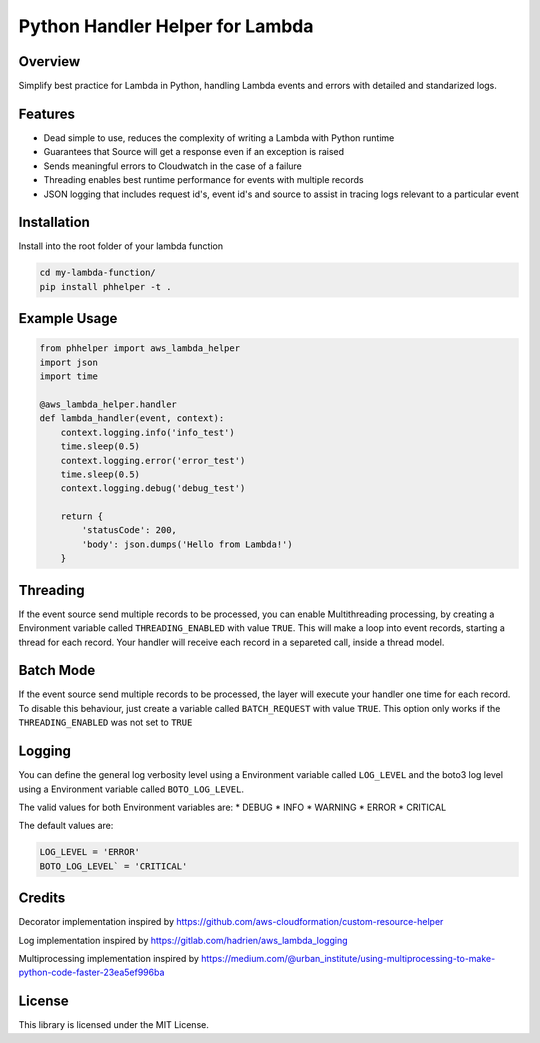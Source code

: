 Python Handler Helper for Lambda
=========================

.. image:: https://readthedocs.org/projects/phhelper/badge/?version=latest
   :target: https://phhelper.readthedocs.io/?badge=latest
   :alt: Documentation Status

.. image:: https://travis-ci.com/lhgomes/phhelper.svg?branch=master
    :target: https://travis-ci.com/lhgomes/phhelper

.. image:: https://badge.fury.io/py/phhelper.svg
    :target: https://badge.fury.io/py/phhelper
    
Overview
--------
Simplify best practice for Lambda in Python, handling Lambda events and errors with detailed and standarized logs.

Features
--------
* Dead simple to use, reduces the complexity of writing a Lambda with Python runtime
* Guarantees that Source will get a response even if an exception is raised
* Sends meaningful errors to Cloudwatch in the case of a failure
* Threading enables best runtime performance for events with multiple records
* JSON logging that includes request id's, event id's and source to assist in tracing logs relevant to a particular event

Installation
--------
Install into the root folder of your lambda function

.. code-block:: shell-session

   cd my-lambda-function/
   pip install phhelper -t .


Example Usage
--------

.. code-block:: python

   from phhelper import aws_lambda_helper
   import json
   import time

   @aws_lambda_helper.handler
   def lambda_handler(event, context):
       context.logging.info('info_test')
       time.sleep(0.5)
       context.logging.error('error_test')
       time.sleep(0.5)
       context.logging.debug('debug_test')
       
       return {
           'statusCode': 200,
           'body': json.dumps('Hello from Lambda!')
       }

Threading
--------
If the event source send multiple records to be processed, you can enable Multithreading processing, by creating a 
Environment variable called ``THREADING_ENABLED`` with value ``TRUE``. This will make a loop into event records, starting a
thread for each record. Your handler will receive each record in a separeted call, inside a thread model.

Batch Mode
--------
If the event source send multiple records to be processed, the layer will execute your handler one time for each record.
To disable this behaviour, just create a variable called ``BATCH_REQUEST`` with value ``TRUE``. This option only works 
if the ``THREADING_ENABLED`` was not set to ``TRUE``

Logging
--------
You can define the general log verbosity level using a Environment variable called ``LOG_LEVEL`` and the boto3 log level
using a Environment variable called ``BOTO_LOG_LEVEL``. 

The valid values for both Environment variables are:
* DEBUG
* INFO
* WARNING
* ERROR
* CRITICAL

The default values are:

.. code-block:: python

   LOG_LEVEL = 'ERROR'
   BOTO_LOG_LEVEL` = 'CRITICAL'

Credits
--------
Decorator implementation inspired by https://github.com/aws-cloudformation/custom-resource-helper

Log implementation inspired by https://gitlab.com/hadrien/aws_lambda_logging

Multiprocessing implementation inspired by https://medium.com/@urban_institute/using-multiprocessing-to-make-python-code-faster-23ea5ef996ba

License
--------
This library is licensed under the MIT License.

